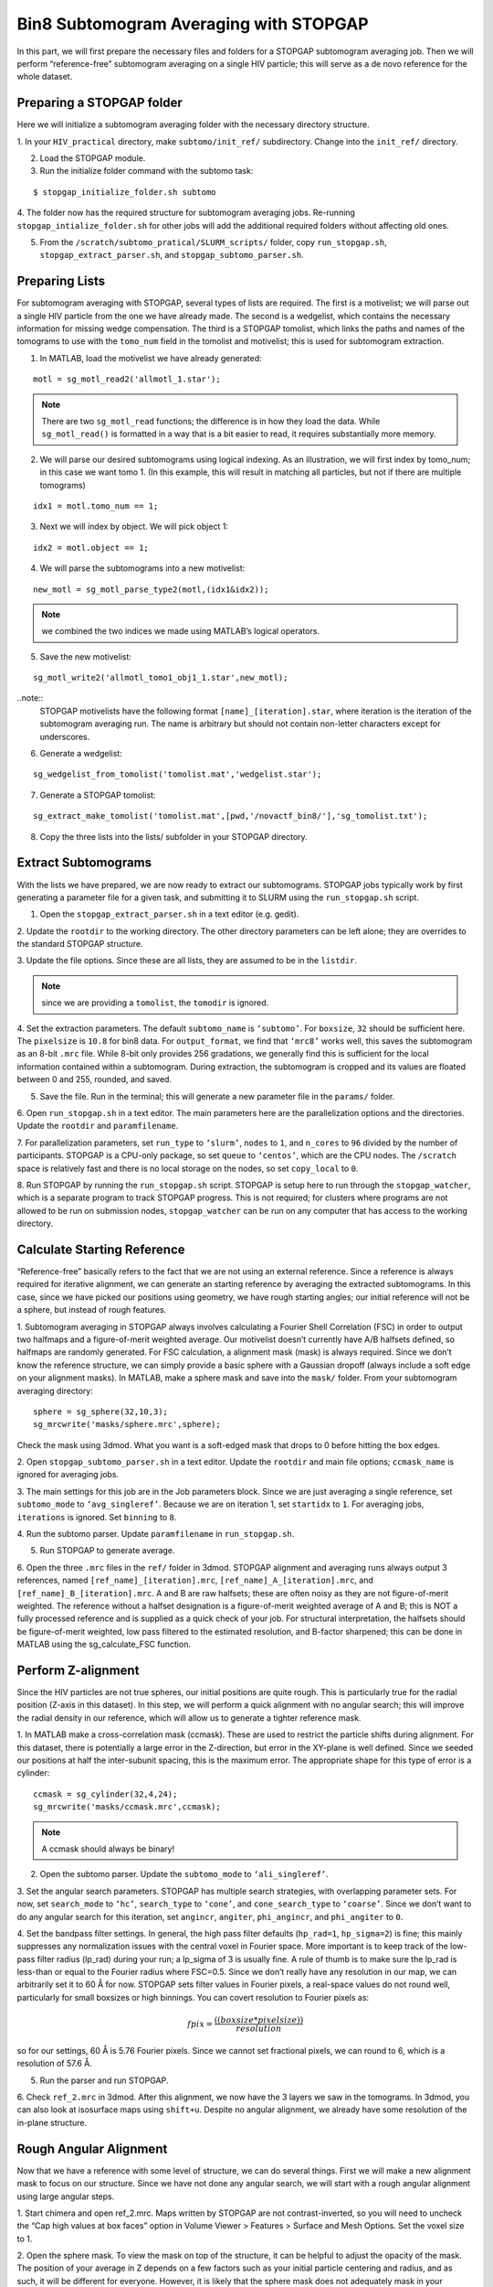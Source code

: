 Bin8 Subtomogram Averaging with STOPGAP
=============

.. highlight:: matlab


In this part, we will first prepare the necessary files and folders for a STOPGAP subtomogram averaging job. 
Then we will perform “reference-free” subtomogram averaging on a single HIV particle; this will serve as a de novo reference for the whole dataset. 

Preparing a STOPGAP folder
-----------------


Here we will initialize a subtomogram averaging folder with the necessary directory structure. 

1. In your ``HIV_practical`` directory, make ``subtomo/init_ref/`` subdirectory. 
Change into the ``init_ref/`` directory. 
 
2. Load the STOPGAP module.
 
3. Run the initialize folder command with the subtomo task:

::
     
     $ stopgap_initialize_folder.sh subtomo
 
4. The folder now has the required structure for subtomogram averaging jobs. 
Re-running ``stopgap_intialize_folder.sh`` for other jobs will add the additional required folders without affecting old ones.
 
5. From the ``/scratch/subtomo_pratical/SLURM_scripts/`` folder, copy ``run_stopgap.sh``, ``stopgap_extract_parser.sh``, and ``stopgap_subtomo_parser.sh``. 

Preparing Lists
-----------------

For subtomogram averaging with STOPGAP, several types of lists are required. 
The first is a motivelist; we will parse out a single HIV particle from the one we have already made. 
The second is a wedgelist, which contains the necessary information for missing wedge compensation. 
The third is a STOPGAP tomolist, which links the paths and names of the tomograms to use with the ``tomo_num`` field in the tomolist and motivelist; this is used for subtomogram extraction. 

1. In MATLAB, load the motivelist we have already generated:

::
     
     motl = sg_motl_read2('allmotl_1.star');

.. note::
     There are two ``sg_motl_read`` functions; the difference is in how they load the data. While ``sg_motl_read()`` is formatted in a way that is a bit easier to read, it requires substantially more memory. 
 
2. We will parse our desired subtomograms using logical indexing. As an illustration,  we will first index by tomo_num; in this case we want tomo 1. (In this example, this will result in matching all particles, but not if there are multiple tomograms)

::
     
     idx1 = motl.tomo_num == 1;
 
3. Next we will index by object. We will pick object 1:

::
     
     idx2 = motl.object == 1;
 
4. We will parse the subtomograms into a new motivelist:

::
     
     new_motl = sg_motl_parse_type2(motl,(idx1&idx2));

.. note::
     we combined the two indices we made using MATLAB’s logical operators. 
 
5. Save the new motivelist:

::
     
     sg_motl_write2('allmotl_tomo1_obj1_1.star',new_motl);


..note::
     STOPGAP motivelists have the following format ``[name]_[iteration].star``, where iteration is the iteration of the subtomogram averaging run. 
     The name is arbitrary but should not contain non-letter characters except for underscores. 
 
6. Generate a wedgelist:

::
     
     sg_wedgelist_from_tomolist('tomolist.mat','wedgelist.star');
 
7. Generate a STOPGAP tomolist:

::
     
     sg_extract_make_tomolist('tomolist.mat',[pwd,'/novactf_bin8/'],'sg_tomolist.txt');
 
8. Copy the three lists into the lists/ subfolder in your STOPGAP directory. 

Extract Subtomograms
-----------------


With the lists we have prepared, we are now ready to extract our subtomograms. 
STOPGAP jobs typically work by first generating a parameter file for a given task, and submitting it to SLURM using the ``run_stopgap.sh`` script. 

1. Open the ``stopgap_extract_parser.sh`` in a text editor (e.g. gedit).
 
2. Update the ``rootdir`` to the working directory. 
The other directory parameters can be left alone; they are overrides to the standard STOPGAP structure. 
 
3. Update the file options. 
Since these are all lists, they are assumed to be in the ``listdir``. 

.. note::
     since we are providing a ``tomolist``, the ``tomodir`` is ignored. 
 
4. Set the extraction parameters. 
The default ``subtomo_name`` is ``‘subtomo’``. 
For ``boxsize``, ``32`` should be sufficient here.
The ``pixelsize`` is ``10.8`` for bin8 data. 
For ``output_format``, we find that ``‘mrc8’`` works well, this saves the subtomogram as an 8-bit ``.mrc`` file.
While 8-bit only provides 256 gradations, we generally find this is sufficient for the local information contained within a subtomogram. 
During extraction, the subtomogram is cropped and its values are floated between 0 and 255, rounded, and saved. 
 
5. Save the file. Run in the terminal; this will generate a new parameter file in the ``params/`` folder. 
 
6. Open ``run_stopgap.sh`` in a text editor. 
The main parameters here are the parallelization options and the directories. 
Update the ``rootdir`` and ``paramfilename``.
 
7. For parallelization parameters, set ``run_type`` to ``‘slurm’``, ``nodes`` to ``1``, and ``n_cores`` to ``96`` divided by the number of participants. 
STOPGAP is a CPU-only package, so set ``queue`` to ``‘centos’``, which are the CPU nodes. 
The ``/scratch`` space is relatively fast and there is no local storage on the nodes, so set ``copy_local`` to ``0``. 
 
8. Run STOPGAP by running the ``run_stopgap.sh`` script. 
STOPGAP is setup here to run through the ``stopgap_watcher``, which is a separate program to track STOPGAP progress. 
This is not required; for clusters where programs are not allowed to be run on submission nodes, ``stopgap_watcher`` can be run on any computer that has access to the working directory. 
 

Calculate Starting Reference
-----------------


“Reference-free” basically refers to the fact that we are not using an external reference. 
Since a reference is always required for iterative alignment, we can generate an starting reference by averaging the extracted subtomograms. 
In this case, since we have picked our positions using geometry, we have rough starting angles; our initial reference will not be a sphere, but instead of rough features. 

1. Subtomogram averaging in STOPGAP always involves calculating a Fourier Shell Correlation (FSC) in order to output two halfmaps and a figure-of-merit weighted average. 
Our motivelist doesn’t currently have A/B halfsets defined, so halfmaps are randomly generated. 
For FSC calculation, a alignment mask (mask) is always required. 
Since we don’t know the reference structure, we can simply provide a basic sphere with a Gaussian dropoff (always include a soft edge on your alignment masks). 
In MATLAB, make a sphere mask and save into the ``mask/`` folder. From your subtomogram averaging directory:

::
     
     sphere = sg_sphere(32,10,3);
     sg_mrcwrite('masks/sphere.mrc',sphere);

Check the mask using 3dmod. What you want is a soft-edged mask that drops to 0 before hitting the box edges. 
 
2. Open ``stopgap_subtomo_parser.sh`` in a text editor. 
Update the ``rootdir`` and main file options; ``ccmask_name`` is ignored for averaging jobs. 
 
3. The main settings for this job are in the Job parameters block. 
Since we are just averaging a single reference, set ``subtomo_mode`` to ``‘avg_singleref’``. 
Because we are on iteration 1, set ``startidx`` to ``1``. 
For averaging jobs, ``iterations`` is ignored. Set ``binning`` to ``8``. 
 
4. Run the subtomo parser. 
Update ``paramfilename`` in ``run_stopgap.sh``. 
 
5. Run STOPGAP to generate average. 
 
6. Open the three ``.mrc`` files in the ``ref/`` folder in 3dmod. 
STOPGAP alignment and averaging runs always output 3 references, named ``[ref_name]_[iteration].mrc``, ``[ref_name]_A_[iteration].mrc``, and ``[ref_name]_B_[iteration].mrc``. 
A and B are raw halfsets; these are often noisy as they are not figure-of-merit weighted. 
The reference without a halfset designation is a figure-of-merit weighted average of A and B; this is NOT a fully processed reference and is supplied as a quick check of your job. 
For structural interpretation, the halfsets should be figure-of-merit weighted, low pass filtered to the estimated resolution, and B-factor sharpened; this can be done in MATLAB using the sg_calculate_FSC function. 

Perform Z-alignment
-----------------

Since the HIV particles are not true spheres, our initial positions are quite rough. 
This is particularly true for the radial position (Z-axis in this dataset). 
In this step, we will perform a quick alignment with no angular search; this will improve the radial density in our reference, which will allow us to generate a tighter reference mask. 

1. In MATLAB make a cross-correlation mask (ccmask). 
These are used to restrict the particle shifts during alignment. 
For this dataset, there is potentially a large error in the Z-direction, but error in the XY-plane is well defined. 
Since we seeded our positions at half the inter-subunit spacing, this is the maximum error. 
The appropriate shape for this type of error is a cylinder:

::
     
     ccmask = sg_cylinder(32,4,24);
     sg_mrcwrite('masks/ccmask.mrc',ccmask);


.. note::
     A ccmask should always be binary!
 
2. Open the subtomo parser. Update the ``subtomo_mode`` to ``‘ali_singleref’``.
 
3. Set the angular search parameters.
STOPGAP has multiple search strategies, with overlapping parameter sets. 
For now, set ``search_mode`` to ``‘hc’``, ``search_type`` to ``‘cone’``, and ``cone_search_type`` to ``‘coarse’``. 
Since we don’t want to do any angular search for this iteration, set ``angincr``, ``angiter``, ``phi_angincr``, and ``phi_angiter`` to ``0``. 
 
4. Set the bandpass filter settings. 
In general, the high pass filter defaults (``hp_rad=1``, ``hp_sigma=2``) is fine; this mainly suppresses any normalization issues with the central voxel in Fourier space. 
More important is to keep track of the low-pass filter radius (lp_rad) during your run; a lp_sigma of 3 is usually fine. A rule of thumb is to make sure the lp_rad is less-than or equal to the Fourier radius where FSC=0.5. 
Since we don’t really have any resolution in our map, we can arbitrarily set it to 60 Å for now. STOPGAP sets filter values in Fourier pixels, a real-space values do not round well, particularly for small boxsizes or high binnings. 
You can covert resolution to Fourier pixels as:

.. math::
     
     fpix =  \frac{((boxsize * pixelsize))}{resolution}

so for our settings, 60 Å is 5.76 Fourier pixels. 
Since we cannot set fractional pixels, we can round to 6, which is a resolution of 57.6 Å.
 
5. Run the parser and run STOPGAP. 
 
6. Check ``ref_2.mrc`` in 3dmod. 
After this alignment, we now have the 3 layers we saw in the tomograms. 
In 3dmod, you can also look at isosurface maps using ``shift+u``. 
Despite no angular alignment, we already have some resolution of the in-plane structure. 

Rough Angular Alignment
-----------------

Now that we have a reference with some level of structure, we can do several things. 
First we will make a new alignment mask to focus on our structure. 
Since we have not done any angular search, we will start with a rough angular alignment using large angular steps. 

1. Start chimera and open ref_2.mrc. 
Maps written by STOPGAP are not contrast-inverted, so you will need to uncheck the “Cap high values at box faces” option in Volume Viewer > Features > Surface and Mesh Options. Set the voxel size to 1.
 
2. Open the sphere mask. 
To view the mask on top of the structure, it can be helpful to adjust the opacity of the mask. 
The position of your average in Z depends on a few factors such as your initial particle centering and radius, and as such, it will be different for everyone. 
However, it is likely that the sphere mask does not adequately mask in your average. 
 
3. The shape of this structure is reasonably well-suited for a cylindrical mask. 
You want the binary parts of the mask to contain the entire structure with the soft edge starting outside of it. 
Since the structure continues beyond the box boundaries in the XY-plane, this would just be as large as possible while making sure the mask ends before touching the box boundaries. 
An example that worked for me is:

::
     
     cyl_mask = sg_cylinder(32,10,20,3,[17,17,14]);
     sg_mrcwrite('cyl_mask.mrc',cyl_mask);


.. note::
     since your structure is probably a bit offset, you will need to define the center when using the ``sg_cylinder`` function. I measured this using 3dmod. 
 
4. Generate alignment parameters using ``stopgap_subtomo_parser.sh``. 
You will need to increment your ``startidx`` and update your ``mask_name``. 
We will use a coarse cone search with hill climbing, so the final parameters to decide on are the angular increments. 
The ``angincr`` and ``angiter`` parameters control the off-plane (i.e. off the XY-plane) search. 
If you want to be very precise, you could calculate half the angular offset between two particles from your inter-particle distance and radius; for me this is ~2deg, so ``angincr=2`` and ``angiter=3`` should be plenty. 
For ``phi_angincr`` and ``phi_angiter``, which are control the in-plane search, we can use our knowledge that there is C6 symmetry, so the maximum error is +/- 30 deg. 
For an initial coarse search, we can then set ``phi_angincr=12`` and ``phi_angiter=3`` to find the nearest symmetry element (with a bit extra).  
 
5. Parse parameters and run alignment. 
 
7. The reference should look pretty structured now. 
Keep in mind, for iterative averaging, the quality of your alignment depends on the reference from the last around. 
As such, it is often useful to run 2 iterations per parameter set but rarely useful to run more than 2. 
Parse another iteration (remember to increment ``startidx``) with the same parameters and run alignment again. 
 
8. At this point, the reference should be relatively well resolved, looking like a grid of filled and empty spaces. 
The symmetry axis we want to use is in one of the empty space, so we may need to shift the reference in the XY plane. 
To do so, determine the offset in 3dmod and open the ``sg_motl_shift_and_rotate.m`` script in MATLAB; this generates a new motivelist with shifted positions. 
I will typically append the new motivelist name with something descriptive like “_shift”. Update the motivelist and reference names in the parser and generate an averaging run. Generate a new average.
 
9. Compare the old and new references to make sure it was shifted properly. 
If it wasn’t you may have applied the shifts with the wrong sign. 
If so, re-apply shifts and re-average. 
 
10. Now that the reference is properly centered along the symmetry axis, we can apply a C6 symmetry (symmetry=’C6’). 
With the shift, there may be a bit of off-plane error introduced, so increase the angular iterations to 4. 
Parse parameters and perform another round of alignment. 
 
11. The reference should look much better now. 
Keep in mind, the output references from STOPGAP do NOT have symmetry applied. 
From here, we can refine the average a bit by reducing the angular search. 
Since the in-plane search already used a small angle, we can leave the increment alone and reduce the iterations to 2. 
For phi, we are arguably accurate within 12 degrees; reducing the phi increment to 4 with 4 iterations should be safe. 
Update the parameters and run 2 iterations. 
 
12. At this point the reference is largely converged. 
If you check the FSC plot generated by STOPGAP, the structure should be well beyond Nyquist.

Clearing Overlapping Particles
-----------------

Now that the structure has converged, we can take a look at how the particles have aligned by visualizing them as a lattice map. 
For this we will use the Place Objects Chimera plugin. 

1. Covert the motivelist to AV3 .em format in MATLAB using ``sg_motl_stopgap_2_av3``.
 
2. Start Chimera and open the tomogram. 
Remember to set ``Origin index`` to ``0`` and ``Voxel size`` to ``1``. 
Load motivelist using ``Place Object`` plugin and visualize using ``Hexagons``, ``voxel-size 0.2``, and ``colour style`` as ``Cross-Correlation``. 
 
3. You may notice that the hexagon edges do not line up; this is because the rotation in your average is unlikely to be the same as Place Object’s particles. 
You can adjust the Phi-Offset parameter to fix this. 
 
4. You should see that most of the oversampled positions have converged and overlapped; these are a good sign of true subunit positions. 
In general, cross correlation (CC) scores are lower at the tops and bottoms, owing to the missing wedge. 
There will also be defects in the lattice with lower CC values, this is expected as it is impossible to close a surface using just hexagons. 

5. Some particles with low CC values will be completely misaligned; this can be due getting trapped in local minima or particles that are in regions where there is no lattice. 
We can determine what an appropriate CC value cutoff is by setting Visualization to Cross-Correlation and adjusting the Lower CC Threshold slider. 

.. note::
     this is relative value that is affected by many factors such as binning and defocus of the tomogram, so you cannot reuse the same value. Determine an appropriate cutoff and write it down. 
 
6. In MATLAB, open ``sg_motl_distance_clean.m``. 
Set ``s_cut`` to the cutoff you determined in the previous step. For ``d_cut``, choose a value that is smaller than the true interparticle distance. 
Run the script to clean your motivelist. 
 
7. After cleaning, convert to AV3 format and check in Chimera. 

.. note::
     most of your particles may now look red; this is because the color scaling is relative to the lowest and highest CC values. 
 
8. If you are satisfied with the cleaning, generate a new average with the cleaned motivelist.
 
9. If you check your FSC plots pre- and post-cleaning, you may find it has worsened. 
Remember, FSC is NOT an objective resolution measure but instead a self-consistency measure. 
Your FSC was likely over-inflated due to identical particles in both halfsets. 
At this point, we can consider this final average the initial de novo reference. 

Aligning the Full Dataset
-----------------

Here we will go over how to take your initial reference and align it against the full dataset. 

1. Make a new subtomogram averaging folder ``subtomo/full/`` and initialize it for subtomogram averaging. 
Copy your previous wedgelist, tomolist, and masks, into the new folder. 
Copy a set of STOPGAP bash scripts. 
 
2. Copy your final initial reference into the ``ref/`` folder, but rename as ``ref_1.mrc`` and etc… 
Technically, the weighted reference is not required, only the halfsets. 
 
3. Copy the full motivelist.
 
4. Extract subtomograms. 
 
5. Align the full dataset. 
This problem is distinct from the de novo structure determine we performed for the initial dataset. 
This is because in de novo structure determination, we slow coax the structure out by iterative refinement and reducing our angular search space. 
Here, we already have a good reference, so if our parameters are too coarse, we may generate a worse reference than the one we put in. 
As such, our goal is to align the full dataset to the same precision that we aligned the initial reference; i.e. our angular increments should be the same. 
Therefore, the main parameter to change here is the angular iterations so that we sample wide enough. 
Set your parameters and run 1 iteration of alignment. 
 
6. After alignment, the reference should look less noisy, though the resolution is still limited by the binning. 
The full motivelist is likely requires to much memory for the BAND sessions, so we can first distance clean the overlapping particles. 
In this case, don’t apply a score cutoff, as we haven’t determined what it should be yet. 
 
7. Convert the cleaned motivelist to AV3 format and open in Chimera. 
Determine an appropriate CC cutoff and parse the good particles by logical indexing. E.g.:

::

     motl = sg_motl_read2('allmotl_dclean_2.star');
     idx = motl.score >= 0.4;
     new_motl = sg_motl_parse_type2(motl,idx);
     sg_motl_write2('allmotl_dclean_sclean_2.star',new_motl);
 
8. Generate a new average with the cleaned motivelist. 
Since we are already well beyond Nyquist, it’s unnecessary to perform any more angular refinement. 
We can go on to rescaling the motivelist to bin4. 
